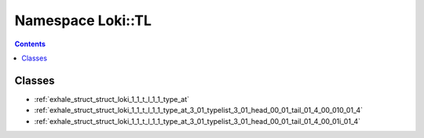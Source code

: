 
.. _namespace_Loki__TL:

Namespace Loki::TL
==================


.. contents:: Contents
   :local:
   :backlinks: none





Classes
-------


- :ref:`exhale_struct_struct_loki_1_1_t_l_1_1_type_at`

- :ref:`exhale_struct_struct_loki_1_1_t_l_1_1_type_at_3_01_typelist_3_01_head_00_01_tail_01_4_00_010_01_4`

- :ref:`exhale_struct_struct_loki_1_1_t_l_1_1_type_at_3_01_typelist_3_01_head_00_01_tail_01_4_00_01i_01_4`

